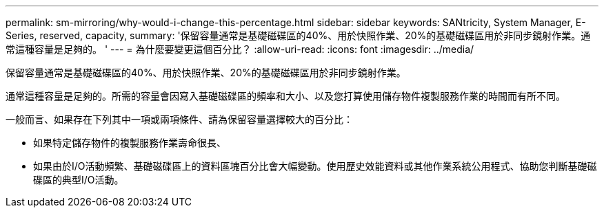 ---
permalink: sm-mirroring/why-would-i-change-this-percentage.html 
sidebar: sidebar 
keywords: SANtricity, System Manager, E-Series, reserved, capacity, 
summary: '保留容量通常是基礎磁碟區的40%、用於快照作業、20%的基礎磁碟區用於非同步鏡射作業。通常這種容量是足夠的。 ' 
---
= 為什麼要變更這個百分比？
:allow-uri-read: 
:icons: font
:imagesdir: ../media/


[role="lead"]
保留容量通常是基礎磁碟區的40%、用於快照作業、20%的基礎磁碟區用於非同步鏡射作業。

通常這種容量是足夠的。所需的容量會因寫入基礎磁碟區的頻率和大小、以及您打算使用儲存物件複製服務作業的時間而有所不同。

一般而言、如果存在下列其中一項或兩項條件、請為保留容量選擇較大的百分比：

* 如果特定儲存物件的複製服務作業壽命很長、
* 如果由於I/O活動頻繁、基礎磁碟區上的資料區塊百分比會大幅變動。使用歷史效能資料或其他作業系統公用程式、協助您判斷基礎磁碟區的典型I/O活動。

